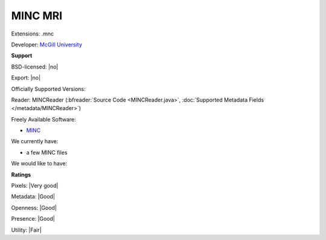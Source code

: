 .. index:: MINC MRI
.. index:: .mnc

MINC MRI
===============================================================================

Extensions: .mnc

Developer: `McGill University <http://www.bic.mni.mcgill.ca/ServicesSoftware/MINC>`_


**Support**


BSD-licensed: |no|

Export: |no|

Officially Supported Versions: 

Reader: MINCReader (:bfreader:`Source Code <MINCReader.java>`, :doc:`Supported Metadata Fields </metadata/MINCReader>`)


Freely Available Software:

- `MINC <http://www.bic.mni.mcgill.ca/ServicesSoftware/MINC>`_


We currently have:

* a few MINC files

We would like to have:


**Ratings**


Pixels: |Very good|

Metadata: |Good|

Openness: |Good|

Presence: |Good|

Utility: |Fair|




